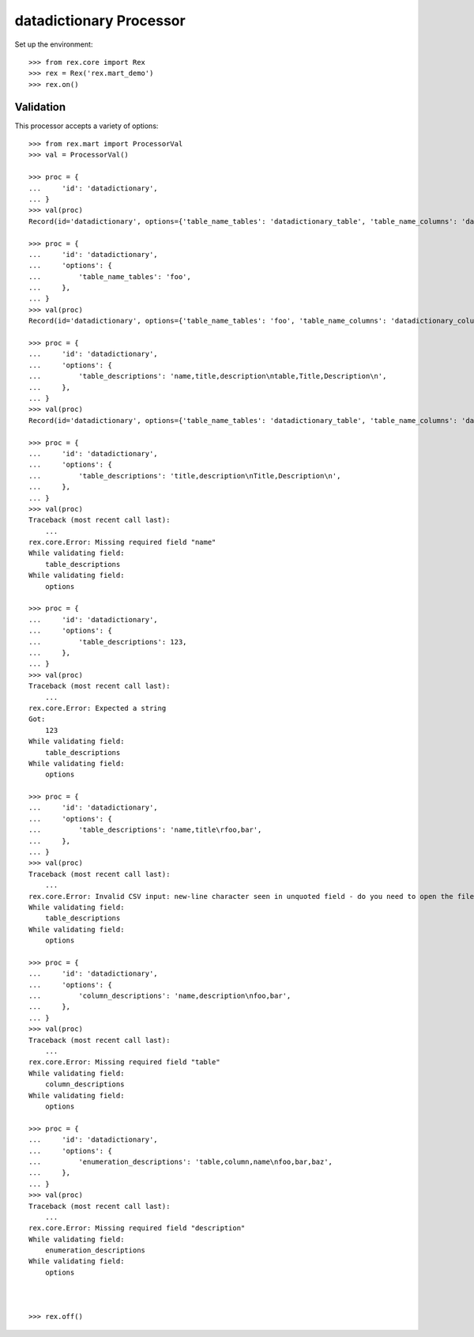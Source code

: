 ************************
datadictionary Processor
************************


Set up the environment::

    >>> from rex.core import Rex
    >>> rex = Rex('rex.mart_demo')
    >>> rex.on()


Validation
==========

This processor accepts a variety of options::

    >>> from rex.mart import ProcessorVal
    >>> val = ProcessorVal()

    >>> proc = {
    ...     'id': 'datadictionary',
    ... }
    >>> val(proc)
    Record(id='datadictionary', options={'table_name_tables': 'datadictionary_table', 'table_name_columns': 'datadictionary_column', 'table_name_enumerations': 'datadictionary_enumeration', 'table_descriptions': None, 'column_descriptions': None, 'enumeration_descriptions': None})

    >>> proc = {
    ...     'id': 'datadictionary',
    ...     'options': {
    ...         'table_name_tables': 'foo',
    ...     },
    ... }
    >>> val(proc)
    Record(id='datadictionary', options={'table_name_tables': 'foo', 'table_name_columns': 'datadictionary_column', 'table_name_enumerations': 'datadictionary_enumeration', 'table_descriptions': None, 'column_descriptions': None, 'enumeration_descriptions': None})

    >>> proc = {
    ...     'id': 'datadictionary',
    ...     'options': {
    ...         'table_descriptions': 'name,title,description\ntable,Title,Description\n',
    ...     },
    ... }
    >>> val(proc)
    Record(id='datadictionary', options={'table_name_tables': 'datadictionary_table', 'table_name_columns': 'datadictionary_column', 'table_name_enumerations': 'datadictionary_enumeration', 'table_descriptions': 'name,title,description\ntable,Title,Description', 'column_descriptions': None, 'enumeration_descriptions': None})

    >>> proc = {
    ...     'id': 'datadictionary',
    ...     'options': {
    ...         'table_descriptions': 'title,description\nTitle,Description\n',
    ...     },
    ... }
    >>> val(proc)
    Traceback (most recent call last):
        ...
    rex.core.Error: Missing required field "name"
    While validating field:
        table_descriptions
    While validating field:
        options

    >>> proc = {
    ...     'id': 'datadictionary',
    ...     'options': {
    ...         'table_descriptions': 123,
    ...     },
    ... }
    >>> val(proc)
    Traceback (most recent call last):
        ...
    rex.core.Error: Expected a string
    Got:
        123
    While validating field:
        table_descriptions
    While validating field:
        options

    >>> proc = {
    ...     'id': 'datadictionary',
    ...     'options': {
    ...         'table_descriptions': 'name,title\rfoo,bar',
    ...     },
    ... }
    >>> val(proc)
    Traceback (most recent call last):
        ...
    rex.core.Error: Invalid CSV input: new-line character seen in unquoted field - do you need to open the file in universal-newline mode?
    While validating field:
        table_descriptions
    While validating field:
        options

    >>> proc = {
    ...     'id': 'datadictionary',
    ...     'options': {
    ...         'column_descriptions': 'name,description\nfoo,bar',
    ...     },
    ... }
    >>> val(proc)
    Traceback (most recent call last):
        ...
    rex.core.Error: Missing required field "table"
    While validating field:
        column_descriptions
    While validating field:
        options

    >>> proc = {
    ...     'id': 'datadictionary',
    ...     'options': {
    ...         'enumeration_descriptions': 'table,column,name\nfoo,bar,baz',
    ...     },
    ... }
    >>> val(proc)
    Traceback (most recent call last):
        ...
    rex.core.Error: Missing required field "description"
    While validating field:
        enumeration_descriptions
    While validating field:
        options



    >>> rex.off()

